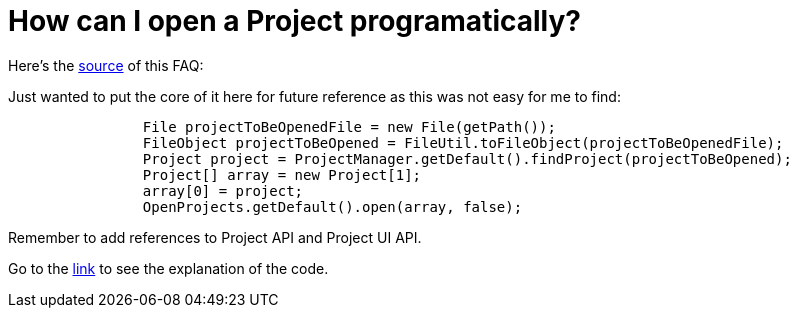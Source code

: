 // 
//     Licensed to the Apache Software Foundation (ASF) under one
//     or more contributor license agreements.  See the NOTICE file
//     distributed with this work for additional information
//     regarding copyright ownership.  The ASF licenses this file
//     to you under the Apache License, Version 2.0 (the
//     "License"); you may not use this file except in compliance
//     with the License.  You may obtain a copy of the License at
// 
//       http://www.apache.org/licenses/LICENSE-2.0
// 
//     Unless required by applicable law or agreed to in writing,
//     software distributed under the License is distributed on an
//     "AS IS" BASIS, WITHOUT WARRANTIES OR CONDITIONS OF ANY
//     KIND, either express or implied.  See the License for the
//     specific language governing permissions and limitations
//     under the License.
//

= How can I open a Project programatically?
:page-layout: wikidev
:page-tags: wiki, devfaq, needsreview
:jbake-status: published
:keywords: Apache NetBeans wiki DevFaqOpenProjectProgramatically
:description: Apache NetBeans wiki DevFaqOpenProjectProgramatically
:toc: left
:toc-title:
:page-syntax: true
:page-wikidevsection: _project_handling
:page-position: 1
:page-aliases: ROOT:wiki/DevFaqOpenProjectProgramatically.adoc

Here's the link:http://wiki.netbeans.org/OpenProjectsProgramaticallyInNetBeansIDE[source] of this FAQ: 

Just wanted to put the core of it here for future reference as this was not easy for me to find:

[source,java]
----

                File projectToBeOpenedFile = new File(getPath());
                FileObject projectToBeOpened = FileUtil.toFileObject(projectToBeOpenedFile);
                Project project = ProjectManager.getDefault().findProject(projectToBeOpened);
                Project[] array = new Project[1];
                array[0] = project;
                OpenProjects.getDefault().open(array, false);
----

Remember to add references to Project API and Project UI API.

Go to the link:http://wiki.netbeans.org/OpenProjectsProgramaticallyInNetBeansIDE[link] to see the explanation of the code.
